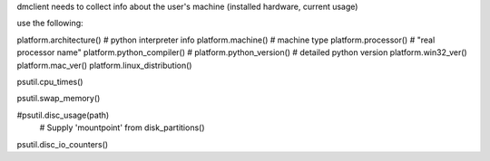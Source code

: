 dmclient needs to collect info about the user's machine (installed hardware, current usage)

use the following:

platform.architecture() # python interpreter info
platform.machine() # machine type
platform.processor() # "real processor name"
platform.python_compiler() # 
platform.python_version() # detailed python version
platform.win32_ver()
platform.mac_ver()
platform.linux_distribution()

psutil.cpu_times()

psutil.swap_memory()

#psutil.disc_usage(path)
 # Supply 'mountpoint' from disk_partitions()
psutil.disc_io_counters()


